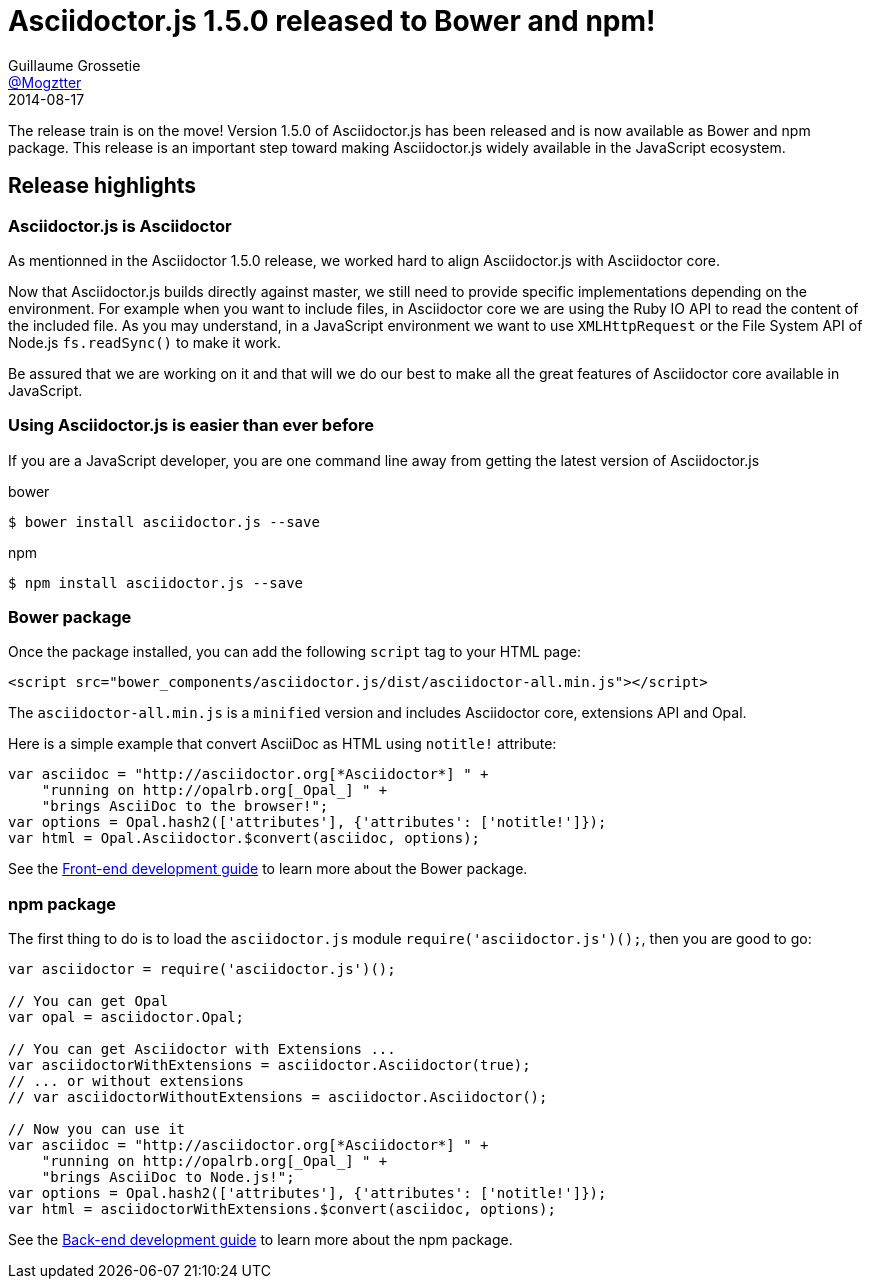 = Asciidoctor.js 1.5.0 released to Bower and npm!
Guillaume Grossetie <https://github.com/Mogztter[@Mogztter]>
2014-08-17
:page-draft:
:page-tags: [release, asciidoctor.js]
:compat-mode!:
:asciidoctorjs-uri: https://github.com/asciidoctor/asciidoctor.js
:frontend-guide-uri: {asciidoctorjs-uri}#front-end-development
:backend-guide-uri: {asciidoctorjs-uri}#back-end-development

The release train is on the move! Version 1.5.0 of Asciidoctor.js has been released and is now available as Bower and npm package.
This release is an important step toward making Asciidoctor.js widely available in the JavaScript ecosystem.

== Release highlights

=== Asciidoctor.js is Asciidoctor

As mentionned in the Asciidoctor 1.5.0 release, we worked hard to align Asciidoctor.js with Asciidoctor core.

Now that Asciidoctor.js builds directly against master, we still need to provide specific implementations depending on the environment.
For example when you want to include files, in Asciidoctor core we are using the Ruby IO API to read the content of the included file.
As you may understand, in a JavaScript environment we want to use `XMLHttpRequest` or the File System API of Node.js `fs.readSync()` to make it work.

Be assured that we are working on it and that will we do our best to make all the great features of Asciidoctor core available in JavaScript.

=== Using Asciidoctor.js is easier than ever before

If you are a JavaScript developer, you are one command line away from getting the latest version of Asciidoctor.js

[source, bash]
.bower
----
$ bower install asciidoctor.js --save
----

[source, bash]
.npm
----
$ npm install asciidoctor.js --save
----

=== Bower package

Once the package installed, you can add the following `script` tag to your HTML page:

[source,html]
----
<script src="bower_components/asciidoctor.js/dist/asciidoctor-all.min.js"></script>
----

The `asciidoctor-all.min.js` is a `minified` version and includes Asciidoctor core, extensions API and Opal.

Here is a simple example that convert AsciiDoc as HTML using `notitle!` attribute:
[source,javascript]
----
var asciidoc = "http://asciidoctor.org[*Asciidoctor*] " +
    "running on http://opalrb.org[_Opal_] " +
    "brings AsciiDoc to the browser!";
var options = Opal.hash2(['attributes'], {'attributes': ['notitle!']});
var html = Opal.Asciidoctor.$convert(asciidoc, options);
----

See the {frontend-guide-uri}[Front-end development guide] to learn more about the Bower package.

=== npm package

The first thing to do is to load the `asciidoctor.js` module `require('asciidoctor.js')();`, then you are good to go:

[source,javascript]
----
var asciidoctor = require('asciidoctor.js')();

// You can get Opal
var opal = asciidoctor.Opal;

// You can get Asciidoctor with Extensions ...
var asciidoctorWithExtensions = asciidoctor.Asciidoctor(true);
// ... or without extensions
// var asciidoctorWithoutExtensions = asciidoctor.Asciidoctor();

// Now you can use it
var asciidoc = "http://asciidoctor.org[*Asciidoctor*] " +
    "running on http://opalrb.org[_Opal_] " +
    "brings AsciiDoc to Node.js!";
var options = Opal.hash2(['attributes'], {'attributes': ['notitle!']});
var html = asciidoctorWithExtensions.$convert(asciidoc, options);
----

See the {backend-guide-uri}[Back-end development guide] to learn more about the npm package.


